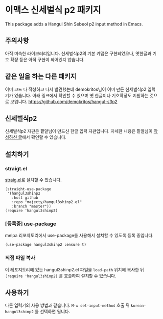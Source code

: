 * 이맥스 신세벌식 p2 패키지

This package adds a Hangul Shin Sebeol p2 input method in Emacs.

** 주의사항

아직 미숙한 라이브러리입니다. 신세벌식p2의 기본 키맵은 구현되었으나,
옛한글과 기호 확장 등은 아직 구현이 되어있지 않습니다.

** 같은 일을 하는 다른 패키지

이미 코드 다 작성하고 나서 발견했는데 demokritos님이 이미 만든
신세벌식p2 입력기가 있습니다. 아래 링크에서 확인할 수 있으며 옛
한글이나 기호확장도 지원하는 것으로 보입니다.
https://github.com/demokritos/hangul-s3p2

** 신세벌식p2

신세벌식p2 자판은 팥알님이 만드신 한글 입력 자판입니다. 자세한 내용은
팥알님이 [[https://pat.im/1136][작성하신 글]]에서 확인할 수 있습니다.

** 설치하기

*** straigt.el

[[https://github.com/raxod502/straight.el][straig.el]]로 설치할 수 있습니다.

#+BEGIN_SRC elisp
(straight-use-package
 '(hangul3shinp2
   :host github
   :repo "majecty/hangul3shinp2.el"
   :branch "master"))
(require 'hangul3shinp2)
#+END_SRC

*** [등록중] use-package

melpa 리포지토리에서 use-package를 사용해서 설치할 수 있도록 등록 중입니다.

#+BEGIN_SRC elisp
(use-package hangul3shinp2 :ensure t)
#+END_SRC

*** 직접 파일 복사

이 레포지토리에 있는 hangul3shinp2.el 파일을 =load-path= 위치에 복사한
뒤 =(require 'hangul3shinp2)= 를 호출하여 설치할 수 있습니다.

** 사용하기

다른 입력기의 사용 방법과 같습니다. =M-x set-input-method= 호출 뒤
=korean-hangul3shinp2= 를 선택하면 됩니다.

